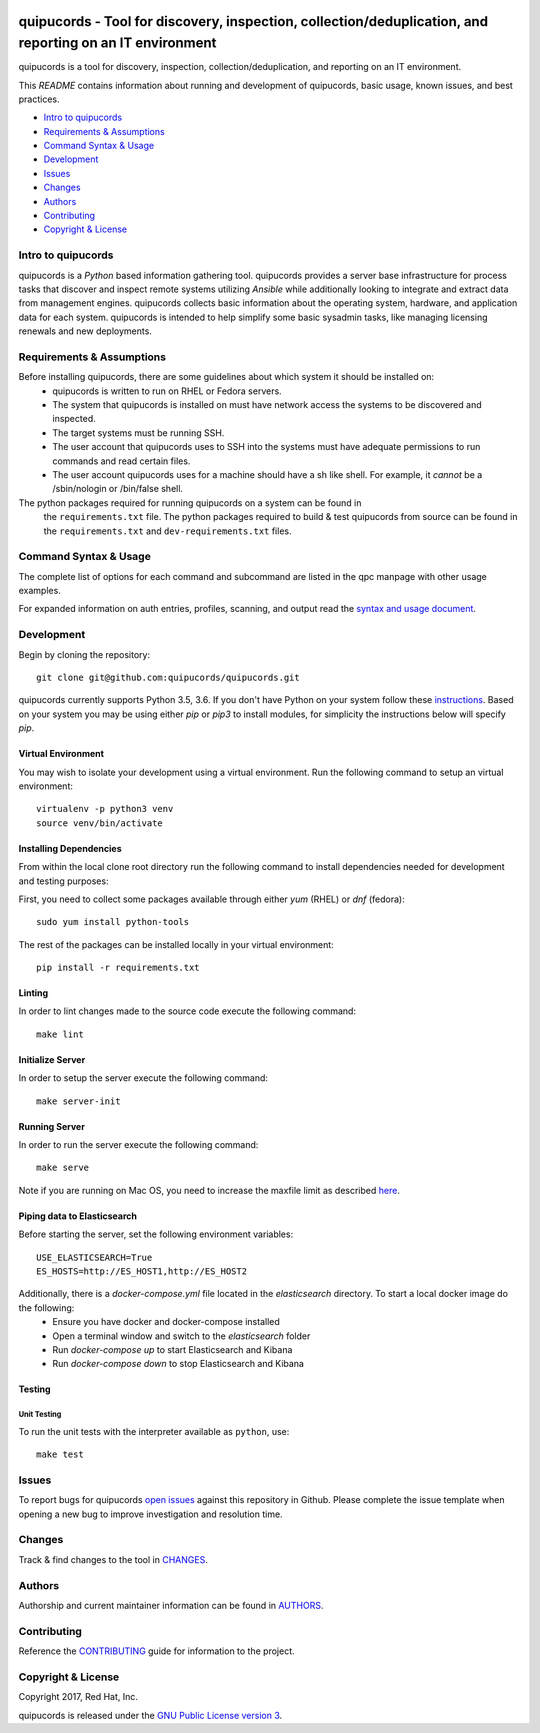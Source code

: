 .. image:: https://travis-ci.org/quipucords/quipucords.svg?branch=master
    :target: https://travis-ci.org/quipucords/quipucords
.. image:: https://coveralls.io/repos/github/quipucords/quipucords/badge.svg?branch=master
    :target: https://coveralls.io/github/quipucords/quipucords?branch=master


quipucords - Tool for discovery, inspection, collection/deduplication, and reporting on an IT environment
==========================================================================================================

quipucords is a tool for discovery, inspection, collection/deduplication, and
reporting on an IT environment.


This *README* contains information about running and development of quipucords,
basic usage, known issues, and best practices.

- `Intro to quipucords`_
- `Requirements & Assumptions`_
- `Command Syntax & Usage`_
- `Development`_
- `Issues`_
- `Changes`_
- `Authors`_
- `Contributing`_
- `Copyright & License`_


Intro to quipucords
-------------------
quipucords is a *Python* based information gathering tool. quipucords provides a
server base infrastructure for process tasks that discover and inspect remote
systems utilizing *Ansible* while additionally looking to integrate and extract
data from management engines. quipucords collects basic information about the
operating system, hardware, and application data for each system. quipucords is
intended to help simplify some basic sysadmin tasks, like
managing licensing renewals and new deployments.


Requirements & Assumptions
--------------------------
Before installing quipucords, there are some guidelines about which system it should be installed on:
 * quipucords is written to run on RHEL or Fedora servers.
 * The system that quipucords is installed on must have network access the systems to be discovered and inspected.
 * The target systems must be running SSH.
 * The user account that quipucords uses to SSH into the systems must have adequate permissions to run commands and read certain files.
 * The user account quipucords uses for a machine should have a sh like shell. For example, it *cannot* be a /sbin/nologin or /bin/false shell.

The python packages required for running quipucords on a system can be found in
 the ``requirements.txt`` file. The python packages required to build & test
 quipucords from source can be found in the ``requirements.txt`` and
 ``dev-requirements.txt`` files.

Command Syntax & Usage
----------------------
The complete list of options for each command and subcommand are listed in the
qpc manpage with other usage examples.

For expanded information on auth entries, profiles, scanning, and output read
the `syntax and usage document <docs/source/man.rst>`_.

Development
-----------
Begin by cloning the repository::

    git clone git@github.com:quipucords/quipucords.git

quipucords currently supports Python 3.5, 3.6. If you don't have Python on your
system follow these `instructions <https://www.python.org/downloads/>`_. Based
on your system you may be using either `pip` or `pip3` to install modules, for
simplicity the instructions below will specify `pip`.


Virtual Environment
^^^^^^^^^^^^^^^^^^^
You may wish to isolate your development using a virtual environment. Run the
following command to setup an virtual environment::

    virtualenv -p python3 venv
    source venv/bin/activate


Installing Dependencies
^^^^^^^^^^^^^^^^^^^^^^^
From within the local clone root directory run the following command to install
dependencies needed for development and testing purposes:

First, you need to collect some packages available through either `yum` (RHEL)
or `dnf` (fedora)::

    sudo yum install python-tools

The rest of the packages can be installed locally in your virtual environment::

    pip install -r requirements.txt


Linting
^^^^^^^
In order to lint changes made to the source code execute the following command::

    make lint


Initialize Server
^^^^^^^^^^^^^^^^^
In order to setup the server execute the following command::

    make server-init


Running Server
^^^^^^^^^^^^^^
In order to run the server execute the following command::

    make serve

Note if you are running on Mac OS, you need to increase the maxfile limit as described `here <https://github.com/ansible/ansible/issues/12259#issuecomment-173371493>`_.


Piping data to Elasticsearch
^^^^^^^^^^^^^^^^^^^^^^^^^^^^
Before starting the server, set the following environment variables::

    USE_ELASTICSEARCH=True
    ES_HOSTS=http://ES_HOST1,http://ES_HOST2

Additionally, there is a `docker-compose.yml` file located in the `elasticsearch` directory. To start a local docker image do the following:
 * Ensure you have docker and docker-compose installed
 * Open a terminal window and switch to the `elasticsearch` folder
 * Run `docker-compose up` to start Elasticsearch and Kibana
 * Run `docker-compose down` to stop Elasticsearch and Kibana


Testing
^^^^^^^

Unit Testing
""""""""""""

To run the unit tests with the interpreter available as ``python``, use::

    make test


Issues
------
To report bugs for quipucords `open issues <https://github.com/quipucords/quipucords/issues>`_
against this repository in Github. Please complete the issue template when
opening a new bug to improve investigation and resolution time.


Changes
-------
Track & find changes to the tool in `CHANGES <CHANGES.rst>`_.


Authors
-------
Authorship and current maintainer information can be found in `AUTHORS <AUTHORS.rst>`_.


Contributing
------------
Reference the `CONTRIBUTING <CONTRIBUTING.rst>`_ guide for information to the project.


Copyright & License
-------------------
Copyright 2017, Red Hat, Inc.

quipucords is released under the `GNU Public License version 3 <LICENSE>`_.
